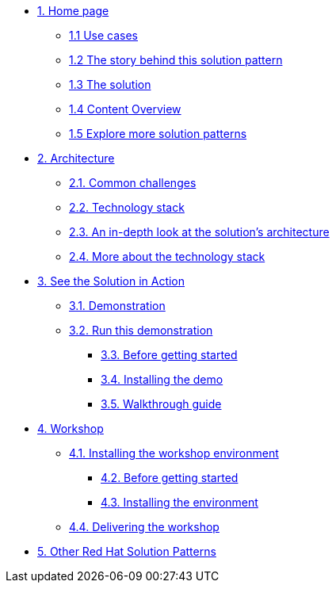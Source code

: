 * xref:index.adoc[{counter:module}. Home page]
** xref:index.adoc#use-cases[{module}.{counter:submodule1} Use cases]
** xref:01-pattern.adoc#_story[{module}.{counter:submodule1} The story behind this solution pattern]
** xref:01-pattern#_solution[{module}.{counter:submodule1} The solution]
** xref:index.adoc#_content_overview[{module}.{counter:submodule1} Content Overview]
** xref:index.adoc#_content_overview[{module}.{counter:submodule1} Explore more solution patterns]

* xref:02-architecture.adoc[{counter:module}. Architecture]
** xref:02-architecture.adoc#challenges[{module}.{counter:submodule2}. Common challenges]
** xref:02-architecture.adoc#tech_stack[{module}.{counter:submodule2}. Technology stack]
** xref:02-architecture.adoc#in_depth[{module}.{counter:submodule2}. An in-depth look at the solution's architecture]
** xref:02-architecture.adoc#more_tech_stack[{module}.{counter:submodule2}. More about the technology stack]

* xref:03-demo.adoc[{counter:module}. See the Solution in Action]
** xref:03-demo.adoc#demo_desc[{module}.{counter:submodule3}. Demonstration]
** xref:03-demo.adoc#run_demo[{module}.{counter:submodule3}. Run this demonstration]
*** xref:03-demo.adoc#pre_reqs_demo[{module}.{counter:submodule3}. Before getting started]
*** xref:03-demo.adoc#install_demo[{module}.{counter:submodule3}. Installing the demo]
*** xref:03-demo.adoc#walthrough_demo[{module}.{counter:submodule3}. Walkthrough guide]

* xref:04-workshop.adoc[{counter:module}. Workshop]
** xref:04-workshop.adoc#install_wksp[{module}.{counter:submodule4}. Installing the workshop environment]
*** xref:04-workshop.adoc#pre_reqs_wksp[{module}.{counter:submodule4}. Before getting started]
*** xref:04-workshop.adoc#install_wksp_details[{module}.{counter:submodule4}. Installing the environment]
** xref:04-workshop.adoc#deliver_wksp[{module}.{counter:submodule4}. Delivering the workshop]

* https://redhat-solution-patterns.github.io/[{counter:module}. Other Red Hat Solution Patterns]
